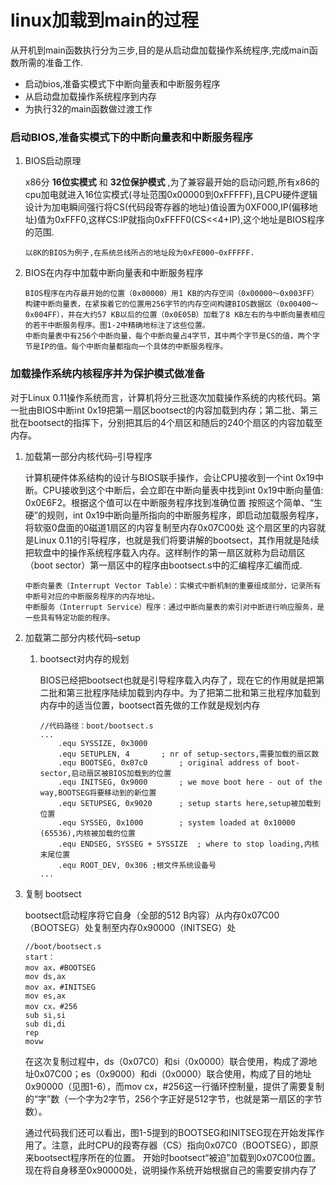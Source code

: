 * linux加载到main的过程
    从开机到main函数执行分为三步,目的是从启动盘加载操作系统程序,完成main函数所需的准备工作.
- 启动bios,准备实模式下中断向量表和中断服务程序
- 从启动盘加载操作系统程序到内存
- 为执行32的main函数做过渡工作
*** 启动BIOS,准备实模式下的中断向量表和中断服务程序
**** BIOS启动原理
   x86分 *16位实模式* 和 *32位保护模式* ,为了兼容最开始的启动问题,所有x86的cpu加电就进入16位实模式(寻址范围0x00000到0xFFFFF),且CPU硬件逻辑设计为加电瞬间强行将CS(代码段寄存器的地址)值设置为0XF000,IP(偏移地址)值为0xFFF0,这样CS:IP就指向0xFFFF0(CS<<4+IP),这个地址是BIOS程序的范围.
#+BEGIN_SRC 
 以8K的BIOS为例子,在系统总线所占的地址段为0xFE000~0xFFFFF.
#+END_SRC 
**** BIOS在内存中加载中断向量表和中断服务程序
    #+BEGIN_SRC 
    BIOS程序在内存最开始的位置（0x00000）用1 KB的内存空间（0x00000～0x003FF）构建中断向量表，在紧挨着它的位置用256字节的内存空间构建BIOS数据区（0x00400～0x004FF），并在大约57 KB以后的位置（0x0E05B）加载了8 KB左右的与中断向量表相应的若干中断服务程序。图1-2中精确地标注了这些位置。
    中断向量表中有256个中断向量，每个中断向量占4字节，其中两个字节是CS的值，两个字节是IP的值。每个中断向量都指向一个具体的中断服务程序。
    #+END_SRC 
*** 加载操作系统内核程序并为保护模式做准备
     对于Linux 0.11操作系统而言，计算机将分三批逐次加载操作系统的内核代码。第一批由BIOS中断int 0x19把第一扇区bootsect的内容加载到内存；第二批、第三批在bootsect的指挥下，分别把其后的4个扇区和随后的240个扇区的内容加载至内存。
**** 加载第一部分内核代码--引导程序
  计算机硬件体系结构的设计与BIOS联手操作，会让CPU接收到一个int 0x19中断。CPU接收到这个中断后，会立即在中断向量表中找到int 0x19中断向量值: 0x0E6F2。根据这个值可以在中断服务程序找到准确位置
  按照这个简单、“生硬”的规则，int 0x19中断向量所指向的中断服务程序，即启动加载服务程序，将软驱0盘面的0磁道1扇区的内容复制至内存0x07C00处
  这个扇区里的内容就是Linux 0.11的引导程序，也就是我们将要讲解的bootsect，其作用就是陆续把软盘中的操作系统程序载入内存。这样制作的第一扇区就称为启动扇区（boot sector）第一扇区中的程序由bootsect.s中的汇编程序汇编而成.
 #+BEGIN_SRC 
 中断向量表（Interrupt Vector Table）：实模式中断机制的重要组成部分，记录所有中断号对应的中断服务程序的内存地址。
 中断服务（Interrupt Service）程序：通过中断向量表的索引对中断进行响应服务，是一些具有特定功能的程序。
 #+END_SRC
**** 加载第二部分内核代码--setup
***** bootsect对内存的规划 
 BIOS已经把bootsect也就是引导程序载入内存了，现在它的作用就是把第二批和第三批程序陆续加载到内存中。为了把第二批和第三批程序加载到内存中的适当位置，bootsect首先做的工作就是规划内存
 #+BEGIN_SRC 
 //代码路径：boot/bootsect.s
 ...
	 .equ SYSSIZE, 0x3000
	 .equ SETUPLEN, 4		; nr of setup-sectors,需要加载的扇区数
	 .equ BOOTSEG, 0x07c0		; original address of boot-sector,启动扇区被BIOS加载到的位置 
	 .equ INITSEG, 0x9000		; we move boot here - out of the way,BOOTSEG将要移动到的新位置
	 .equ SETUPSEG, 0x9020		; setup starts here,setup被加载到位置
	 .equ SYSSEG, 0x1000		; system loaded at 0x10000 (65536),内核被加载的位置
	 .equ ENDSEG, SYSSEG + SYSSIZE	; where to stop loading,内核末尾位置
	 .equ ROOT_DEV, 0x306 ;根文件系统设备号
 ...
 #+END_SRC
 [[file:./img/bootsect_def.jpg]]
**** 复制 bootsect
  bootsect启动程序将它自身（全部的512 B内容）从内存0x07C00（BOOTSEG）处复制至内存0x90000（INITSEG）处
 #+BEGIN_SRC 
//boot/bootsect.s
start：
mov ax，#BOOTSEG
mov ds,ax
mov ax，#INITSEG
mov es,ax
mov cx，#256
sub si,si
sub di,di
rep
movw
 #+END_SRC
在这次复制过程中，ds（0x07C0）和si（0x0000）联合使用，构成了源地址0x07C00；es（0x9000）和di（0x0000）联合使用，构成了目的地址0x90000（见图1-6），而mov cx，#256这一行循环控制量，提供了需要复制的“字”数（一个字为2字节，256个字正好是512字节，也就是第一扇区的字节数）。

通过代码我们还可以看出，图1-5提到的BOOTSEG和INITSEG现在开始发挥作用了。注意，此时CPU的段寄存器（CS）指向0x07C0（BOOTSEG），即原来bootsect程序所在的位置。
开始时bootsect“被迫”加载到0x07C00位置。现在将自身移至0x90000处，说明操作系统开始根据自己的需要安排内存了
